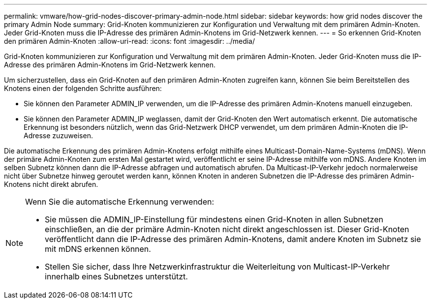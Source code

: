 ---
permalink: vmware/how-grid-nodes-discover-primary-admin-node.html 
sidebar: sidebar 
keywords: how grid nodes discover the primary Admin Node 
summary: Grid-Knoten kommunizieren zur Konfiguration und Verwaltung mit dem primären Admin-Knoten.  Jeder Grid-Knoten muss die IP-Adresse des primären Admin-Knotens im Grid-Netzwerk kennen. 
---
= So erkennen Grid-Knoten den primären Admin-Knoten
:allow-uri-read: 
:icons: font
:imagesdir: ../media/


[role="lead"]
Grid-Knoten kommunizieren zur Konfiguration und Verwaltung mit dem primären Admin-Knoten.  Jeder Grid-Knoten muss die IP-Adresse des primären Admin-Knotens im Grid-Netzwerk kennen.

Um sicherzustellen, dass ein Grid-Knoten auf den primären Admin-Knoten zugreifen kann, können Sie beim Bereitstellen des Knotens einen der folgenden Schritte ausführen:

* Sie können den Parameter ADMIN_IP verwenden, um die IP-Adresse des primären Admin-Knotens manuell einzugeben.
* Sie können den Parameter ADMIN_IP weglassen, damit der Grid-Knoten den Wert automatisch erkennt.  Die automatische Erkennung ist besonders nützlich, wenn das Grid-Netzwerk DHCP verwendet, um dem primären Admin-Knoten die IP-Adresse zuzuweisen.


Die automatische Erkennung des primären Admin-Knotens erfolgt mithilfe eines Multicast-Domain-Name-Systems (mDNS).  Wenn der primäre Admin-Knoten zum ersten Mal gestartet wird, veröffentlicht er seine IP-Adresse mithilfe von mDNS.  Andere Knoten im selben Subnetz können dann die IP-Adresse abfragen und automatisch abrufen.  Da Multicast-IP-Verkehr jedoch normalerweise nicht über Subnetze hinweg geroutet werden kann, können Knoten in anderen Subnetzen die IP-Adresse des primären Admin-Knotens nicht direkt abrufen.

[NOTE]
====
Wenn Sie die automatische Erkennung verwenden:

* Sie müssen die ADMIN_IP-Einstellung für mindestens einen Grid-Knoten in allen Subnetzen einschließen, an die der primäre Admin-Knoten nicht direkt angeschlossen ist.  Dieser Grid-Knoten veröffentlicht dann die IP-Adresse des primären Admin-Knotens, damit andere Knoten im Subnetz sie mit mDNS erkennen können.
* Stellen Sie sicher, dass Ihre Netzwerkinfrastruktur die Weiterleitung von Multicast-IP-Verkehr innerhalb eines Subnetzes unterstützt.


====